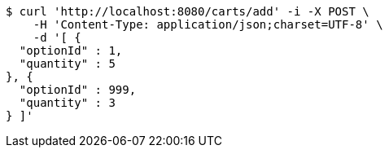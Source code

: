 [source,bash]
----
$ curl 'http://localhost:8080/carts/add' -i -X POST \
    -H 'Content-Type: application/json;charset=UTF-8' \
    -d '[ {
  "optionId" : 1,
  "quantity" : 5
}, {
  "optionId" : 999,
  "quantity" : 3
} ]'
----